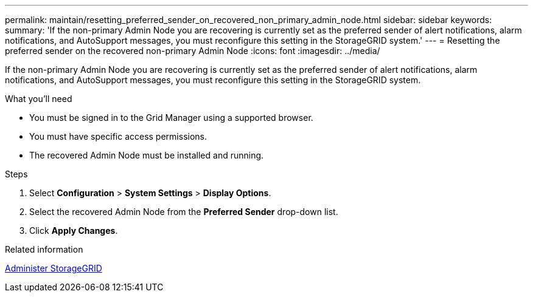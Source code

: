 ---
permalink: maintain/resetting_preferred_sender_on_recovered_non_primary_admin_node.html
sidebar: sidebar
keywords: 
summary: 'If the non-primary Admin Node you are recovering is currently set as the preferred sender of alert notifications, alarm notifications, and AutoSupport messages, you must reconfigure this setting in the StorageGRID system.'
---
= Resetting the preferred sender on the recovered non-primary Admin Node
:icons: font
:imagesdir: ../media/

[.lead]
If the non-primary Admin Node you are recovering is currently set as the preferred sender of alert notifications, alarm notifications, and AutoSupport messages, you must reconfigure this setting in the StorageGRID system.

.What you'll need

* You must be signed in to the Grid Manager using a supported browser.
* You must have specific access permissions.
* The recovered Admin Node must be installed and running.

.Steps

. Select *Configuration* > *System Settings* > *Display Options*.
. Select the recovered Admin Node from the *Preferred Sender* drop-down list.
. Click *Apply Changes*.

.Related information

xref:../admin/index.adoc[Administer StorageGRID]
